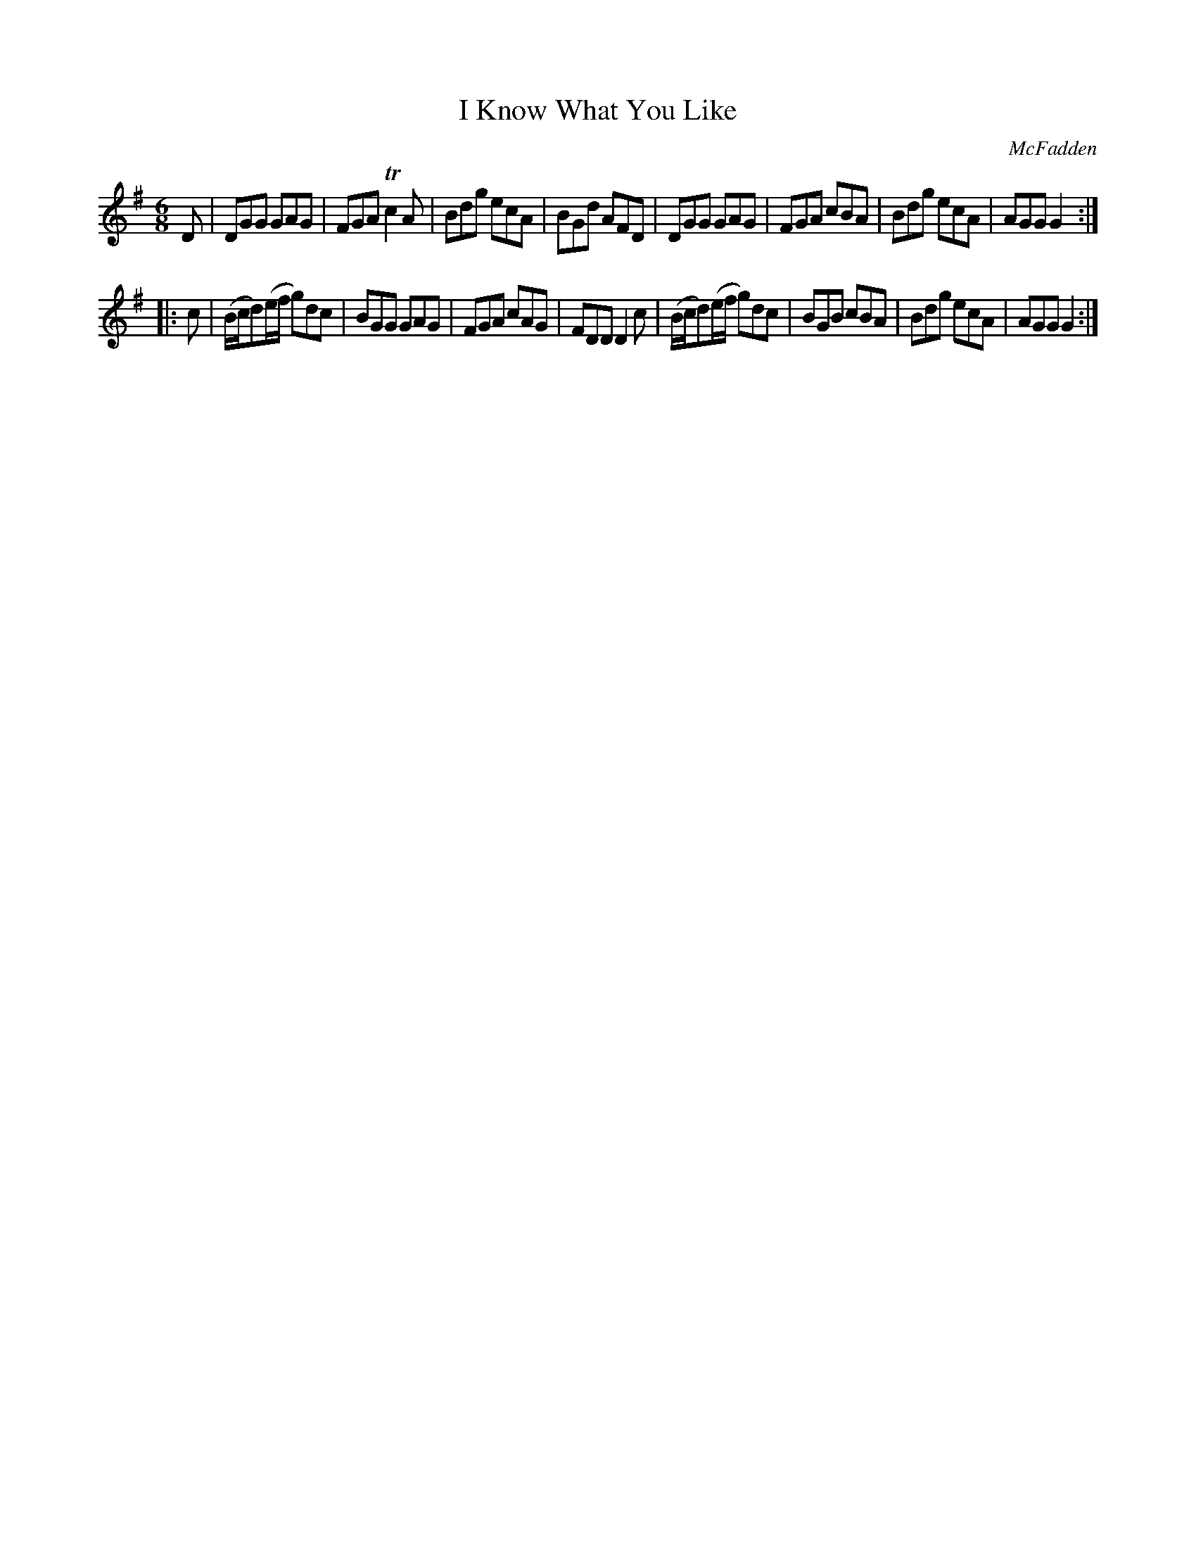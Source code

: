 X: 722
T: I Know What You Like
R: jig
B: O'Neill's 1850 #722
O: McFadden
Z: transcribed by mvhplank
M: 6/8
L: 1/8
K: G
D |\
DGG GAG | FGA Tc2A | Bdg ecA | BGd AFD |\
DGG GAG | FGA  cBA | Bdg ecA | AGG G2 :|
|: c |\
(B/2c/2d)(e/2f/2 g)dc | BGG GAG | FGA cAG | FDD D2c |\
(B/2c/2d)(e/2f/2 g)dc | BGB cBA | Bdg ecA | AGG G2 :|
